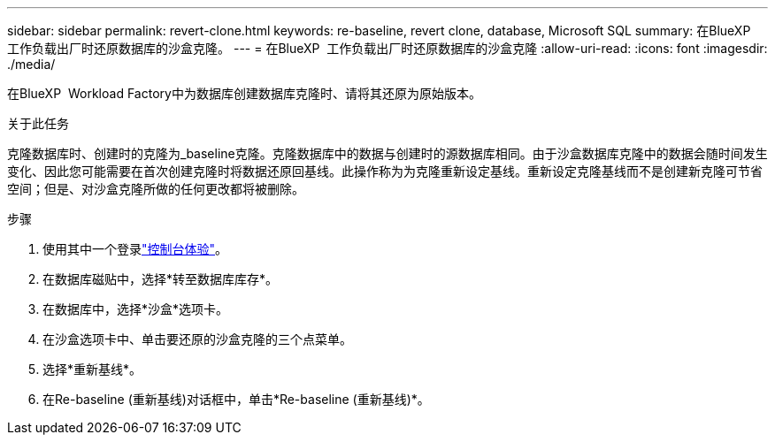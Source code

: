 ---
sidebar: sidebar 
permalink: revert-clone.html 
keywords: re-baseline, revert clone, database, Microsoft SQL 
summary: 在BlueXP  工作负载出厂时还原数据库的沙盒克隆。 
---
= 在BlueXP  工作负载出厂时还原数据库的沙盒克隆
:allow-uri-read: 
:icons: font
:imagesdir: ./media/


[role="lead"]
在BlueXP  Workload Factory中为数据库创建数据库克隆时、请将其还原为原始版本。

.关于此任务
克隆数据库时、创建时的克隆为_baseline克隆。克隆数据库中的数据与创建时的源数据库相同。由于沙盒数据库克隆中的数据会随时间发生变化、因此您可能需要在首次创建克隆时将数据还原回基线。此操作称为为克隆重新设定基线。重新设定克隆基线而不是创建新克隆可节省空间；但是、对沙盒克隆所做的任何更改都将被删除。

.步骤
. 使用其中一个登录link:https://docs.netapp.com/us-en/workload-setup-admin/console-experiences.html["控制台体验"^]。
. 在数据库磁贴中，选择*转至数据库库存*。
. 在数据库中，选择*沙盒*选项卡。
. 在沙盒选项卡中、单击要还原的沙盒克隆的三个点菜单。
. 选择*重新基线*。
. 在Re-baseline (重新基线)对话框中，单击*Re-baseline (重新基线)*。

